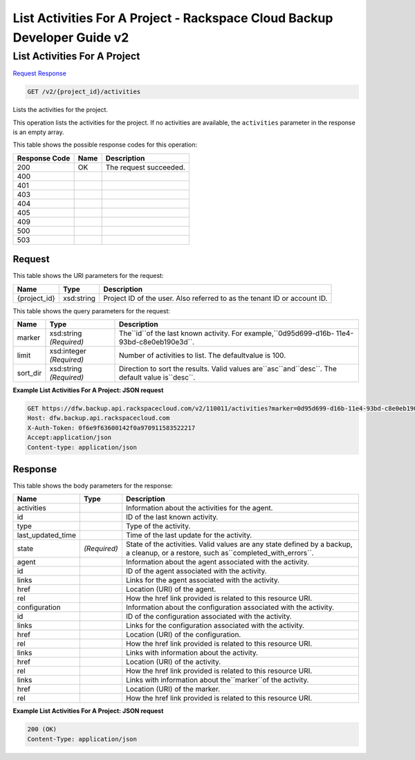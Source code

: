 =============================================================================
List Activities For A Project -  Rackspace Cloud Backup Developer Guide v2
=============================================================================

List Activities For A Project
~~~~~~~~~~~~~~~~~~~~~~~~~

`Request <GET_list_activities_for_a_project_v2_project_id_activities.rst#request>`__
`Response <GET_list_activities_for_a_project_v2_project_id_activities.rst#response>`__

.. code-block:: javascript

    GET /v2/{project_id}/activities

Lists the activities for the project.

This operation lists the activities for the project. If no activities are available, the ``activities`` parameter in the response is an empty array.



This table shows the possible response codes for this operation:


+--------------------------+-------------------------+-------------------------+
|Response Code             |Name                     |Description              |
+==========================+=========================+=========================+
|200                       |OK                       |The request succeeded.   |
+--------------------------+-------------------------+-------------------------+
|400                       |                         |                         |
+--------------------------+-------------------------+-------------------------+
|401                       |                         |                         |
+--------------------------+-------------------------+-------------------------+
|403                       |                         |                         |
+--------------------------+-------------------------+-------------------------+
|404                       |                         |                         |
+--------------------------+-------------------------+-------------------------+
|405                       |                         |                         |
+--------------------------+-------------------------+-------------------------+
|409                       |                         |                         |
+--------------------------+-------------------------+-------------------------+
|500                       |                         |                         |
+--------------------------+-------------------------+-------------------------+
|503                       |                         |                         |
+--------------------------+-------------------------+-------------------------+


Request
^^^^^^^^^^^^^^^^^

This table shows the URI parameters for the request:

+--------------------------+-------------------------+-------------------------+
|Name                      |Type                     |Description              |
+==========================+=========================+=========================+
|{project_id}              |xsd:string               |Project ID of the user.  |
|                          |                         |Also referred to as the  |
|                          |                         |tenant ID or account ID. |
+--------------------------+-------------------------+-------------------------+



This table shows the query parameters for the request:

+--------------------------+-------------------------+-------------------------+
|Name                      |Type                     |Description              |
+==========================+=========================+=========================+
|marker                    |xsd:string *(Required)*  |The``id``of the last     |
|                          |                         |known activity. For      |
|                          |                         |example,``0d95d699-d16b- |
|                          |                         |11e4-93bd-c8e0eb190e3d``.|
+--------------------------+-------------------------+-------------------------+
|limit                     |xsd:integer *(Required)* |Number of activities to  |
|                          |                         |list. The defaultvalue   |
|                          |                         |is 100.                  |
+--------------------------+-------------------------+-------------------------+
|sort_dir                  |xsd:string *(Required)*  |Direction to sort the    |
|                          |                         |results. Valid values    |
|                          |                         |are``asc``and``desc``.   |
|                          |                         |The default value        |
|                          |                         |is``desc``.              |
+--------------------------+-------------------------+-------------------------+







**Example List Activities For A Project: JSON request**


.. code::

    GET https://dfw.backup.api.rackspacecloud.com/v2/110011/activities?marker=0d95d699-d16b-11e4-93bd-c8e0eb190e3d&limit=100&sort_dir=asc HTTP/1.1
    Host: dfw.backup.api.rackspacecloud.com
    X-Auth-Token: 0f6e9f63600142f0a970911583522217
    Accept:application/json
    Content-type: application/json


Response
^^^^^^^^^^^^^^^^^^


This table shows the body parameters for the response:

+------------------------+-----------------------+-----------------------------+
|Name                    |Type                   |Description                  |
+========================+=======================+=============================+
|activities              |                       |Information about the        |
|                        |                       |activities for the agent.    |
+------------------------+-----------------------+-----------------------------+
|id                      |                       |ID of the last known         |
|                        |                       |activity.                    |
+------------------------+-----------------------+-----------------------------+
|type                    |                       |Type of the activity.        |
+------------------------+-----------------------+-----------------------------+
|last_updated_time       |                       |Time of the last update for  |
|                        |                       |the activity.                |
+------------------------+-----------------------+-----------------------------+
|state                   |*(Required)*           |State of the activities.     |
|                        |                       |Valid values are any state   |
|                        |                       |defined by a backup, a       |
|                        |                       |cleanup, or a restore, such  |
|                        |                       |as``completed_with_errors``. |
+------------------------+-----------------------+-----------------------------+
|agent                   |                       |Information about the agent  |
|                        |                       |associated with the activity.|
+------------------------+-----------------------+-----------------------------+
|id                      |                       |ID of the agent associated   |
|                        |                       |with the activity.           |
+------------------------+-----------------------+-----------------------------+
|links                   |                       |Links for the agent          |
|                        |                       |associated with the activity.|
+------------------------+-----------------------+-----------------------------+
|href                    |                       |Location (URI) of the agent. |
+------------------------+-----------------------+-----------------------------+
|rel                     |                       |How the href link provided   |
|                        |                       |is related to this resource  |
|                        |                       |URI.                         |
+------------------------+-----------------------+-----------------------------+
|configuration           |                       |Information about the        |
|                        |                       |configuration associated     |
|                        |                       |with the activity.           |
+------------------------+-----------------------+-----------------------------+
|id                      |                       |ID of the configuration      |
|                        |                       |associated with the activity.|
+------------------------+-----------------------+-----------------------------+
|links                   |                       |Links for the configuration  |
|                        |                       |associated with the activity.|
+------------------------+-----------------------+-----------------------------+
|href                    |                       |Location (URI) of the        |
|                        |                       |configuration.               |
+------------------------+-----------------------+-----------------------------+
|rel                     |                       |How the href link provided   |
|                        |                       |is related to this resource  |
|                        |                       |URI.                         |
+------------------------+-----------------------+-----------------------------+
|links                   |                       |Links with information about |
|                        |                       |the activity.                |
+------------------------+-----------------------+-----------------------------+
|href                    |                       |Location (URI) of the        |
|                        |                       |activity.                    |
+------------------------+-----------------------+-----------------------------+
|rel                     |                       |How the href link provided   |
|                        |                       |is related to this resource  |
|                        |                       |URI.                         |
+------------------------+-----------------------+-----------------------------+
|links                   |                       |Links with information about |
|                        |                       |the``marker``of the activity.|
+------------------------+-----------------------+-----------------------------+
|href                    |                       |Location (URI) of the marker.|
+------------------------+-----------------------+-----------------------------+
|rel                     |                       |How the href link provided   |
|                        |                       |is related to this resource  |
|                        |                       |URI.                         |
+------------------------+-----------------------+-----------------------------+





**Example List Activities For A Project: JSON request**


.. code::

    200 (OK)
    Content-Type: application/json


